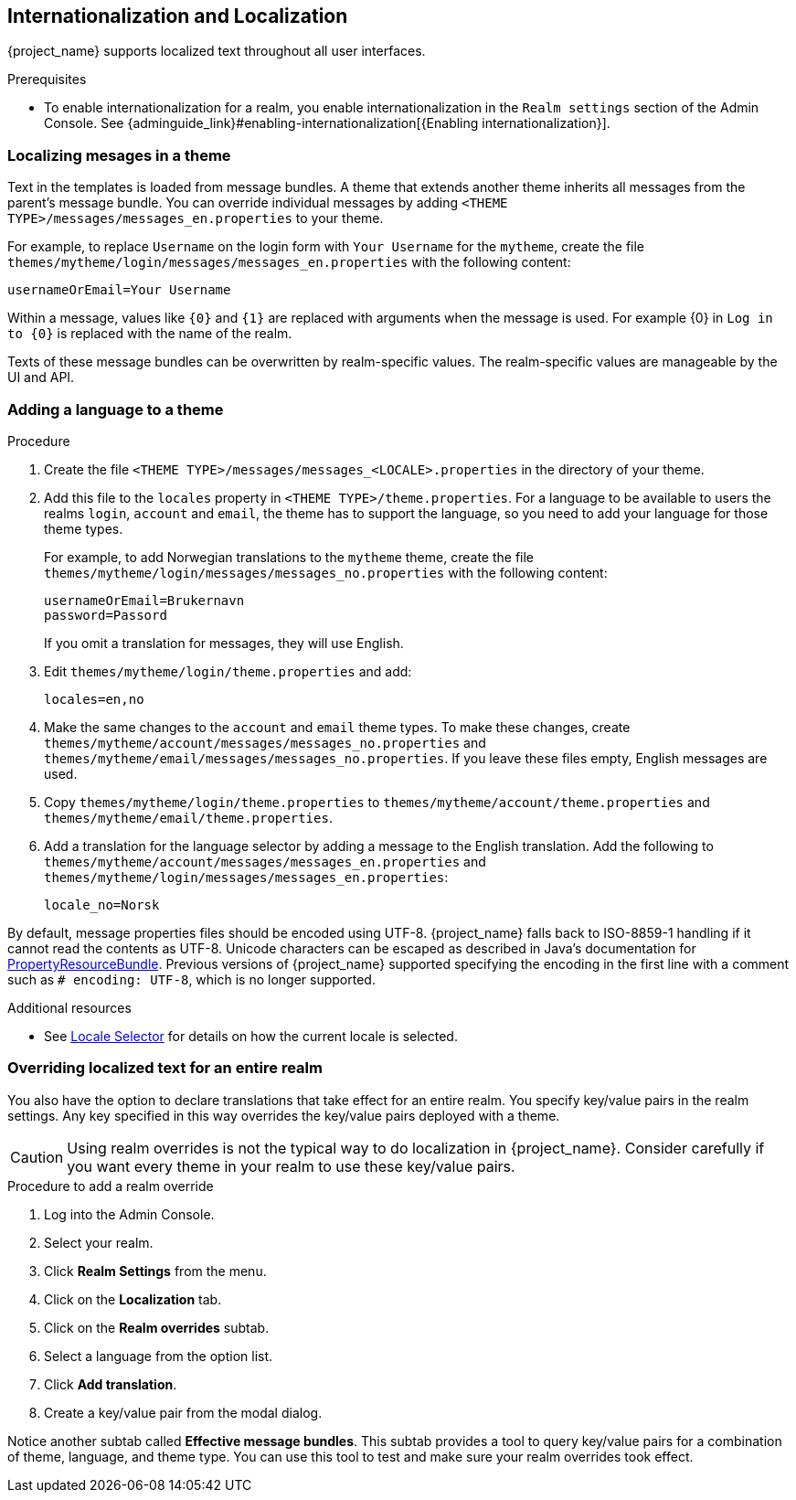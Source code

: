 [[_localization]]
== Internationalization and Localization

{project_name} supports localized text throughout all user interfaces.

.Prerequisites

* To enable internationalization for a realm, you enable internationalization in the `Realm settings` section of the Admin Console. See {adminguide_link}#enabling-internationalization[{Enabling internationalization}].

=== Localizing mesages in a theme

Text in the templates is loaded from message bundles. A theme that extends another theme inherits all messages from the parent's message bundle. You can
override individual messages by adding `<THEME TYPE>/messages/messages_en.properties` to your theme.

For example, to replace `Username` on the login form with `Your Username` for the `mytheme`, create the file
`themes/mytheme/login/messages/messages_en.properties` with the following content:

[source]
----
usernameOrEmail=Your Username
----

Within a message, values like `{0}` and `{1}` are replaced with arguments when the message is used. For example {0} in `Log in to {0}` is replaced with the name
of the realm.

Texts of these message bundles can be overwritten by realm-specific values. The realm-specific values are manageable by the UI and API.

=== Adding a language to a theme



.Procedure

. Create the file `<THEME TYPE>/messages/messages_<LOCALE>.properties` in the directory of your theme.

. Add this file to the `locales` property in `<THEME TYPE>/theme.properties`.
For a language to be available to users the realms `login`, `account` and `email`, the theme has to support the language, so you need to add your language for those theme types.
+
For example, to add Norwegian translations to the `mytheme` theme, create the file `themes/mytheme/login/messages/messages_no.properties` with the
following content:
+
[source]
----
usernameOrEmail=Brukernavn
password=Passord
----
+
If you omit a translation for messages, they will use English.

. Edit `themes/mytheme/login/theme.properties` and add:
+
[source]
----
locales=en,no
----

. Make the same changes to the `account` and `email` theme types. To make these changes, create `themes/mytheme/account/messages/messages_no.properties` and
`themes/mytheme/email/messages/messages_no.properties`. If you leave these files empty, English messages are used.

. Copy `themes/mytheme/login/theme.properties` to `themes/mytheme/account/theme.properties` and `themes/mytheme/email/theme.properties`.

. Add a translation for the language selector by adding a message to the English translation. Add the following to
`themes/mytheme/account/messages/messages_en.properties` and `themes/mytheme/login/messages/messages_en.properties`:
+
[source]
----
locale_no=Norsk
----

By default, message properties files should be encoded using UTF-8.
{project_name} falls back to ISO-8859-1 handling if it cannot read the contents as UTF-8.
Unicode characters can be escaped as described in Java's documentation for https://docs.oracle.com/en/java/javase/17/docs/api/java.base/java/util/PropertyResourceBundle.html[PropertyResourceBundle].
Previous versions of {project_name} supported specifying the encoding in the first line with a comment such as `# encoding: UTF-8`, which is no longer supported.

[role="_additional-resources"]
.Additional resources
* See <<_locale_selector,Locale Selector>> for details on how the current locale is selected.

=== Overriding localized text for an entire realm

You also have the option to declare translations that take effect for an entire realm.  You specify key/value pairs in the realm settings.  Any key specified in this way overrides the key/value pairs deployed with a theme.

CAUTION: Using realm overrides is not the typical way to do localization in {project_name}.  Consider carefully if you want every theme in your realm to use these key/value pairs.

.Procedure to add a realm override

. Log into the Admin Console.
. Select your realm.
. Click *Realm Settings* from the menu.
. Click on the *Localization* tab.
. Click on the *Realm overrides* subtab.
. Select a language from the option list.
. Click *Add translation*.
. Create a key/value pair from the modal dialog.

Notice another subtab called *Effective message bundles*.  This subtab provides a tool to query key/value pairs for a combination of theme, language, and theme type.  You can use this tool to test and make sure your realm overrides took effect.
